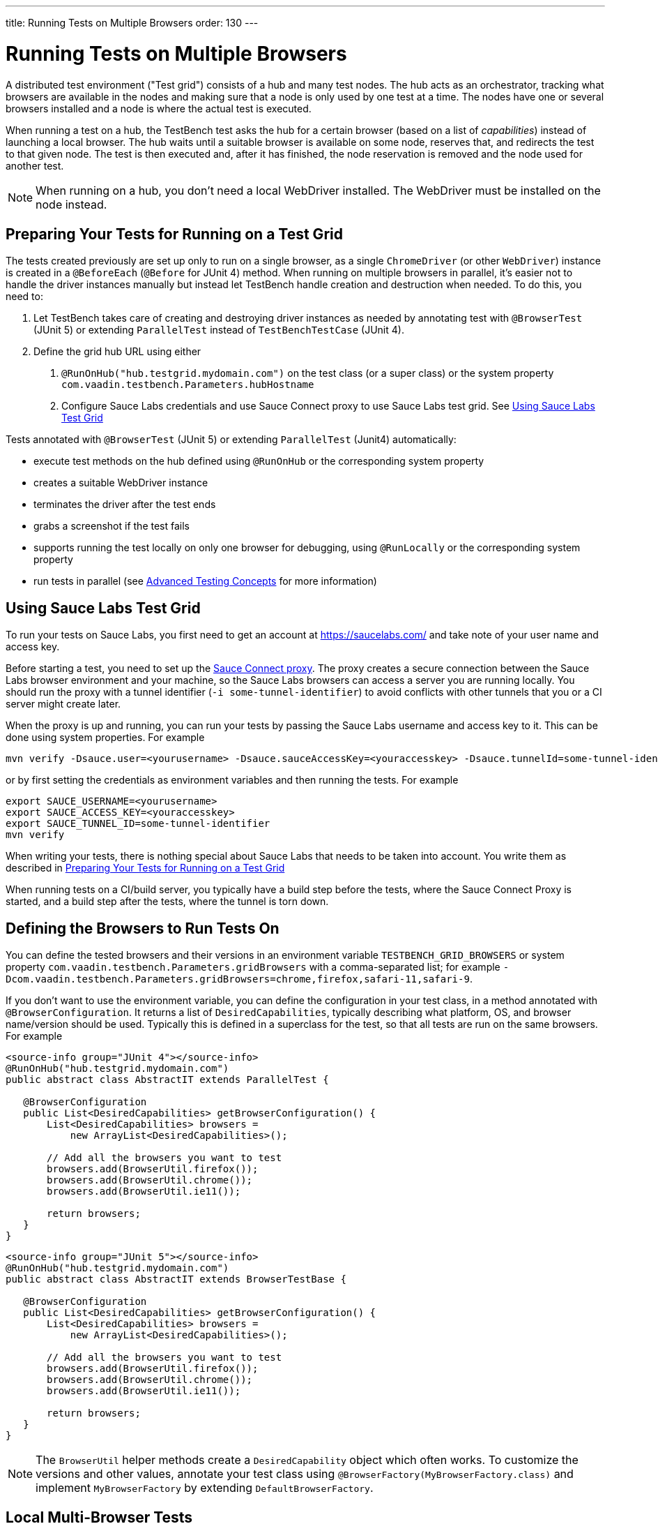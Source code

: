 ---
title: Running Tests on Multiple Browsers
order: 130
---

= Running Tests on Multiple Browsers

A distributed test environment ("Test grid") consists of a hub and many test nodes.
The hub acts as an orchestrator, tracking what browsers are available in the nodes and making sure that a node is only used by one test at a time.
The nodes have one or several browsers installed and a node is where the actual test is executed.

When running a test on a hub, the TestBench test asks the hub for a certain browser (based on a list of __capabilities__) instead of launching a local browser.
The hub waits until a suitable browser is available on some node, reserves that, and redirects the test to that given node.
The test is then executed and, after it has finished, the node reservation is removed and the node used for another test.

[NOTE]
When running on a hub, you don't need a local WebDriver installed. The WebDriver must be installed on the node instead.

[[preparing-tests]]
== Preparing Your Tests for Running on a Test Grid
The tests created previously are set up only to run on a single browser, as a single `ChromeDriver` (or other `WebDriver`) instance is created in a `@BeforeEach` (`@Before` for JUnit 4) method.
When running on multiple browsers in parallel, it's easier not to handle the driver instances manually but instead let TestBench handle creation and destruction when needed.
To do this, you need to:

1. Let TestBench takes care of creating and destroying driver instances as needed by annotating test with `@BrowserTest` (JUnit 5) or extending `ParallelTest` instead of `TestBenchTestCase` (JUnit 4).
2. Define the grid hub URL using either
a. `@RunOnHub("hub.testgrid.mydomain.com")` on the test class (or a super class) or the system property `com.vaadin.testbench.Parameters.hubHostname`
b. Configure Sauce Labs credentials and use Sauce Connect proxy to use Sauce Labs test grid.
See <<sauce-labs-grid>>

Tests annotated with `@BrowserTest` (JUnit 5) or extending `ParallelTest` (Junit4)  automatically:

* execute test methods on the hub defined using `@RunOnHub` or the corresponding system property
* creates a suitable WebDriver instance
* terminates the driver after the test ends
* grabs a screenshot if the test fails
* supports running the test locally on only one browser for debugging, using `@RunLocally` or the corresponding system property
* run tests in parallel (see <<page-objects#,Advanced Testing Concepts>> for more information)

[role="since:com.vaadin:vaadin@V23.2"]
[[sauce-labs-grid]]
== Using Sauce Labs Test Grid
To run your tests on Sauce Labs, you first need to get an account at https://saucelabs.com/ and take note of your user name and access key.

Before starting a test, you need to set up the https://docs.saucelabs.com/secure-connections/sauce-connect/quickstart/[Sauce Connect proxy].
The proxy creates a secure connection between the Sauce Labs browser environment and your machine, so the Sauce Labs browsers can access a server you are running locally.
You should run the proxy with a tunnel identifier (`-i some-tunnel-identifier`) to avoid conflicts with other tunnels that you or a CI server might create later.

When the proxy is up and running, you can run your tests by passing the Sauce Labs username and access key to it.
This can be done using system properties.
For example

```sh
mvn verify -Dsauce.user=<yourusername> -Dsauce.sauceAccessKey=<youraccesskey> -Dsauce.tunnelId=some-tunnel-identifier
```
or by first setting the credentials as environment variables and then running the tests.
For example

```sh
export SAUCE_USERNAME=<yourusername>
export SAUCE_ACCESS_KEY=<youraccesskey>
export SAUCE_TUNNEL_ID=some-tunnel-identifier
mvn verify
```

When writing your tests, there is nothing special about Sauce Labs that needs to be taken into account.
You write them as described in <<preparing-tests>>

When running tests on a CI/build server, you typically have a build step before the tests, where the Sauce Connect Proxy is started, and a build step after the tests, where the tunnel is torn down.

== Defining the Browsers to Run Tests On
You can define the tested browsers and their versions in an environment variable `TESTBENCH_GRID_BROWSERS` or system property `com.vaadin.testbench.Parameters.gridBrowsers` with a comma-separated list; for example `-Dcom.vaadin.testbench.Parameters.gridBrowsers=chrome,firefox,safari-11,safari-9`.

If you don't want to use the environment variable, you can define the configuration in your test class, in a method annotated with `@BrowserConfiguration`.
It returns a list of `DesiredCapabilities`, typically describing what platform, OS, and browser name/version should be used.
Typically this is defined in a superclass for the test, so that all tests are run on the same browsers.
For example

[.example]
--
[source,java]
----
<source-info group="JUnit 4"></source-info>
@RunOnHub("hub.testgrid.mydomain.com")
public abstract class AbstractIT extends ParallelTest {

   @BrowserConfiguration
   public List<DesiredCapabilities> getBrowserConfiguration() {
       List<DesiredCapabilities> browsers =
           new ArrayList<DesiredCapabilities>();

       // Add all the browsers you want to test
       browsers.add(BrowserUtil.firefox());
       browsers.add(BrowserUtil.chrome());
       browsers.add(BrowserUtil.ie11());

       return browsers;
   }
}
----
[source,java]
----
<source-info group="JUnit 5"></source-info>
@RunOnHub("hub.testgrid.mydomain.com")
public abstract class AbstractIT extends BrowserTestBase {

   @BrowserConfiguration
   public List<DesiredCapabilities> getBrowserConfiguration() {
       List<DesiredCapabilities> browsers =
           new ArrayList<DesiredCapabilities>();

       // Add all the browsers you want to test
       browsers.add(BrowserUtil.firefox());
       browsers.add(BrowserUtil.chrome());
       browsers.add(BrowserUtil.ie11());

       return browsers;
   }
}
----
--

[NOTE]
The `BrowserUtil` helper methods create a `DesiredCapability` object which often works.
To customize the versions and other values, annotate your test class using `@BrowserFactory(MyBrowserFactory.class)` and implement `MyBrowserFactory` by extending `DefaultBrowserFactory`.

== Local Multi-Browser Tests

To run a multi-browser test locally, you can use the `com.vaadin.testbench.Parameters.runLocally` system property (or a `@RunLocally` annotation on the test class) to override what browser to run on.
The value of the property or annotation should be the browser to run on, for example `chrome` or `@RunLocally(Browser.CHROME)`. When `RunLocally` is used, any hub configuration is also ignored and a local WebDriver is used.

Please remember that different browsers may require additional preparation before running tests. It is always good to run initial browser configuration in `@BeforeClass` / `@BeforeAll` phase.

Examples of drivers preparation:

[.example]
--
[source,java]
----
<source-info group="Chrome"></source-info>
@RunLocally(Browser.CHROME)
public abstract class AbstractIT {

   @BeforeAll
   public static void prepareDriver() {
       WebDriverManager.chromedriver().setup();
   }
}
----
[source,java]
----
<source-info group="Safari"></source-info>
@RunLocally(Browser.SAFARI)
public abstract class AbstractIT {

   @BeforeAll
   public static void prepareDriver() {
       WebDriverManager.safaridriver().setup();
   }
}
----
[source,java]
----
<source-info group="Firefox"></source-info>
@RunLocally(Browser.FIREFOX)
public abstract class AbstractIT {

   @BeforeAll
   public static void prepareDriver() {
       WebDriverManager.firefoxdriver().setup();
   }
}
----
--


[discussion-id]`1562D591-B570-45C4-8813-A278ADA35A7C`
